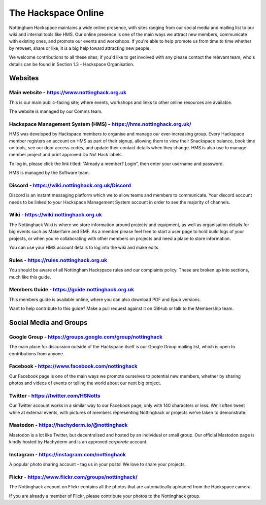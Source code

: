 The Hackspace Online
====================

Nottingham Hackspace maintains a wide online presence, with sites ranging from our social media and mailing list to our wiki and internal tools like HMS. Our online presence is one of the main ways we attract new members, communicate with existing ones, and promote our events and workshops. If you're able to help promote us from time to time whether by retweet, share or like, it is a big help toward attracting new people.

We welcome contributions to all these sites; if you'd like to get involved with any please contact the relevant team, who's details can be found in Section 1.3 - Hackspace Organisation.

Websites
--------

Main website - https://www.nottinghack.org.uk
`````````````````````````````````````
This is our main public-facing site; where events, workshops and links to other online resources are available. 

The website is managed by our Comms team.

Hackspace Management System (HMS) - https://hms.nottinghack.org.uk/
``````````````````````````````````````````````````````````````````
HMS was developed by Hackspace members to organise and manage our ever-increasing group. Every Hackspace member registers an account on HMS as part of their signup, allowing them to view their Snackspace balance, book time on tools, see our door access codes, and update their contact details when they change. HMS is also use to manage member project and print approved Do Not Hack labels.

To log in, please click the link titled: “Already a member? Login”, then enter your username and password.

HMS is managed by the Software team.


Discord - https://wiki.nottinghack.org.uk/Discord
`````````````````````````````````````````````````
Discord is an instant messaging platform which we to allow teams and members to communicate. Your discord account needs to be linked to your Hackspace Management System account in order to see the majority of channels.


Wiki - https://wiki.nottinghack.org.uk
``````````````````````````````
The Nottinghack Wiki is where we store information around projects and equipment, as well as organisation details for big events such as Makerfaire and EMF. As a member please feel free to start a user page to hold build logs of your projects, or when you're collaborating with other members on projects and need a place to store information.

You can use your HMS account details to log into the wiki and make edits.

Rules - https://rules.nottinghack.org.uk
````````````````````````````````````````

You should be aware of all Nottingham Hackspace rules and our complaints policy. These are broken up into sections, much like this guide.


Members Guide - https://guide.nottinghack.org.uk
````````````````````````````````````````
This members guide is available online, where you can also download PDF and Epub versions. 

Want to help contribute to this guide? Make a pull request against it on GitHub or talk to the Membership team.

Social Media and Groups
--------------------------

Google Group - https://groups.google.com/group/nottinghack
``````````````````````````````````````````````````
The main place for discussion outside of the Hackspace itself is our Google Group mailing list, which is open to contributions from anyone.

Facebook - https://www.facebook.com/nottinghack
```````````````````````````````````````
Our Facebook page is one of the main ways we promote ourselves to potential new members, whether by sharing photos and videos of events or telling the world about our next big project.

Twitter - https://twitter.com/HSNotts
``````````````````
Our Twitter account works in a similar way to our Facebook page, only with 140 characters or less. We'll often tweet while at external events, with pictures of members representing Nottinghack or projects we've taken to demonstrate.

Mastodon - https://hachyderm.io/@nottinghack
````````````````````````````````````````````
Mastodon is a lot like Twitter, but decentralised and hosted by an individual or small group. Our official Mastodon page is kindly hosted by Hachyderm and is an approved *corporate* account.

Instagram - https://instagram.com/nottinghack
`````````````````````````````````````````````
A popular photo sharing account - tag us in your posts! We love to share your projects.

Flickr - https://www.flickr.com/groups/nottinghack/
```````````````````````````````````````````
The Nottinghack account on Flickr contains all the photos that are automatically uploaded from the Hackspace camera.

If you are already a member of Flickr, please contribute your photos to the Nottinghack group.
